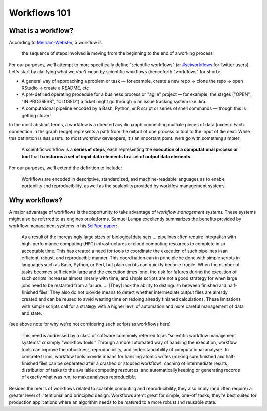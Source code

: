 Workflows 101
=============

.. meta::
    :description lang=en: Introduction to workflows.

What is a workflow?
-------------------

According to `Merriam-Webster <https://www.merriam-webster.com/dictionary/workflow/>`_, a workflow is

    the sequence of steps involved in moving from the beginning to the end of a working process

For our purposes, we'll attempt to more specifically define "scientific workflows" (or `#sciworkflows <https://twitter.com/search?q=%23sciworkflows&src=typd/>`_ for Twitter users). Let's start by clarifying what we *don't* mean by scientific workflows (henceforth "workflows" for short):

- A general way of approaching a problem or task — for example, create a new repo -> clone the repo -> open RStudio -> create a README, etc.
- A pre-defined operating procedure for a business process or "agile" project — for example, the stages ("OPEN", "IN PROGRESS", "CLOSED") a ticket might go through in an issue tracking system like Jira.
- A computational pipeline encoded by a Bash, Python, or R script or series of shell commands — though this is getting closer!

In the most abstract terms, a workflow is a directed acyclic graph connecting multiple pieces of data (nodes). Each connection in the graph (edge) represents a path from the output of one process or tool to the input of the next. While this definition is less useful to most workflow developers, it's an important point. We'll go with something simpler:

    A scientific workflow is a **series of steps**, each representing the **execution of a computational process or tool** that **transforms a set of input data elements to a set of output data elements**.

For our purposes, we'll extend the definition to include:

    Workflows are encoded in descriptive, standardized, and machine-readable languages as to enable portability and reproducibility, as well as the scalability provided by workflow management systems.

Why workflows?
--------------

A major advantage of workflows is the opportunity to take advantage of *workflow management systems*. These systems might also be referred to as engines or platforms. Samuel Lampa excellently summarizes the benefits provided by workflow management systems in his `SciPipe paper <https://academic.oup.com/gigascience/article/8/5/giz044/5480570/>`_:

    As a result of the increasingly large sizes of biological data sets ... pipelines often require integration with high-performance computing (HPC) infrastructures or cloud computing resources to complete in an acceptable time. This has created a need for tools to coordinate the execution of such pipelines in an efficient, robust. and reproducible manner. This coordination can in principle be done with simple scripts in languages such as Bash, Python, or Perl, but plain scripts can quickly become fragile. When the number of tasks becomes sufficiently large and the execution times long, the risk for failures during the execution of such scripts increases almost linearly with time, and simple scripts are not a good strategy for when large jobs need to be restarted from a failure. ... [They] lack the ability to distinguish between finished and half-finished files. They also do not provide means to detect whether intermediate output files are already created and can be reused to avoid wasting time on redoing already finished calculations. These limitations with simple scripts call for a strategy with a higher level of automation and more careful management of data and state.

(see above note for why we're not considering such scripts as workflows here)

    This need is addressed by a class of software commonly referred to as “scientific workflow management systems” or simply “workflow tools.” Through a more automated way of handling the execution, workflow tools can improve the robustness, reproducibility, and understandability of computational analyses. In concrete terms, workflow tools provide means for handling atomic writes (making sure finished and half-finished files can be separated after a crashed or stopped workflow), caching of intermediate results, distribution of tasks to the available computing resources, and automatically keeping or generating records of exactly what was run, to make analyses reproducible.

Besides the merits of workflows related to scalable computing and reproducibility, they also imply (and often require) a greater level of intentionial and principled design. Workflows aren't great for simple, one-off tasks; they're best suited for production applications where an algorithm needs to be matured to a more robust and reusable state.
